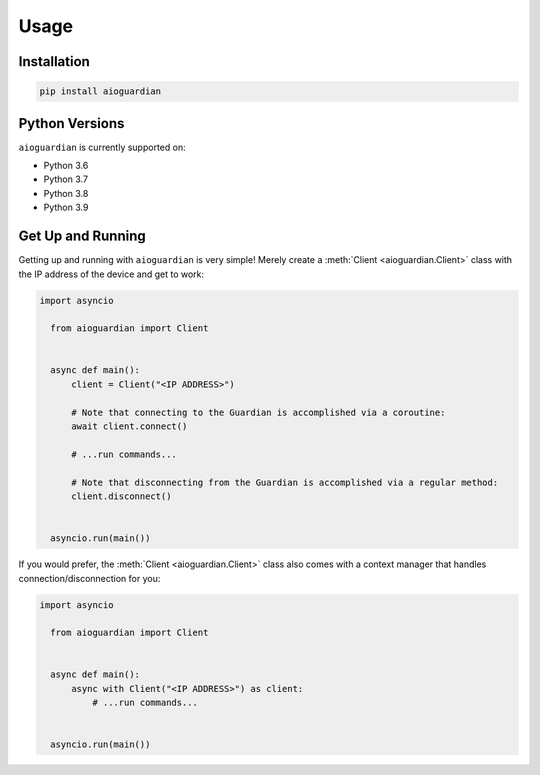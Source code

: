 Usage
=====


Installation
------------

.. code:: bash

   pip install aioguardian

Python Versions
---------------

``aioguardian`` is currently supported on:

* Python 3.6
* Python 3.7
* Python 3.8
* Python 3.9

Get Up and Running
------------------

Getting up and running with ``aioguardian`` is very simple! Merely create a
:meth:`Client <aioguardian.Client>` class with the IP address of the device and get to
work:

.. code:: python

  import asyncio

    from aioguardian import Client


    async def main():
        client = Client("<IP ADDRESS>")

        # Note that connecting to the Guardian is accomplished via a coroutine:
        await client.connect()

        # ...run commands...

        # Note that disconnecting from the Guardian is accomplished via a regular method:
        client.disconnect()


    asyncio.run(main())

If you would prefer, the :meth:`Client <aioguardian.Client>` class also comes with a
context manager that handles connection/disconnection for you:

.. code:: python

  import asyncio

    from aioguardian import Client


    async def main():
        async with Client("<IP ADDRESS>") as client:
            # ...run commands...


    asyncio.run(main())
